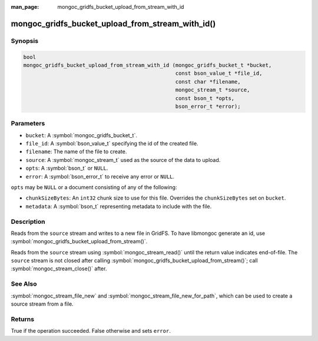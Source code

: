 :man_page: mongoc_gridfs_bucket_upload_from_stream_with_id

mongoc_gridfs_bucket_upload_from_stream_with_id()
=================================================

Synopsis
--------

.. code-block:: c

   bool
   mongoc_gridfs_bucket_upload_from_stream_with_id (mongoc_gridfs_bucket_t *bucket,
                                                    const bson_value_t *file_id,
                                                    const char *filename,
                                                    mongoc_stream_t *source,
                                                    const bson_t *opts,
                                                    bson_error_t *error);

Parameters
----------

* ``bucket``: A :symbol:`mongoc_gridfs_bucket_t`.
* ``file_id``: A :symbol:`bson_value_t` specifying the id of the created file.
* ``filename``: The name of the file to create.
* ``source``: A :symbol:`mongoc_stream_t` used as the source of the data to upload.
* ``opts``: A :symbol:`bson_t` or ``NULL``.
* ``error``: A :symbol:`bson_error_t` to receive any error or ``NULL``.

``opts`` may be ``NULL`` or a document consisting of any of the following:

* ``chunkSizeBytes``: An ``int32`` chunk size to use for this file. Overrides the ``chunkSizeBytes`` set on ``bucket``.
* ``metadata``: A :symbol:`bson_t` representing metadata to include with the file.

Description
-----------

Reads from the ``source`` stream and writes to a new file in GridFS.
To have libmongoc generate an id, use :symbol:`mongoc_gridfs_bucket_upload_from_stream()`.

Reads from the ``source`` stream using :symbol:`mongoc_stream_read()` until the return value indicates end-of-file.
The ``source`` stream is not closed after calling :symbol:`mongoc_gridfs_bucket_upload_from_stream()`; call :symbol:`mongoc_stream_close()` after.

See Also
--------
:symbol:`mongoc_stream_file_new` and :symbol:`mongoc_stream_file_new_for_path`, which can be used to create a source stream from a file.

Returns
-------
True if the operation succeeded. False otherwise and sets ``error``.
